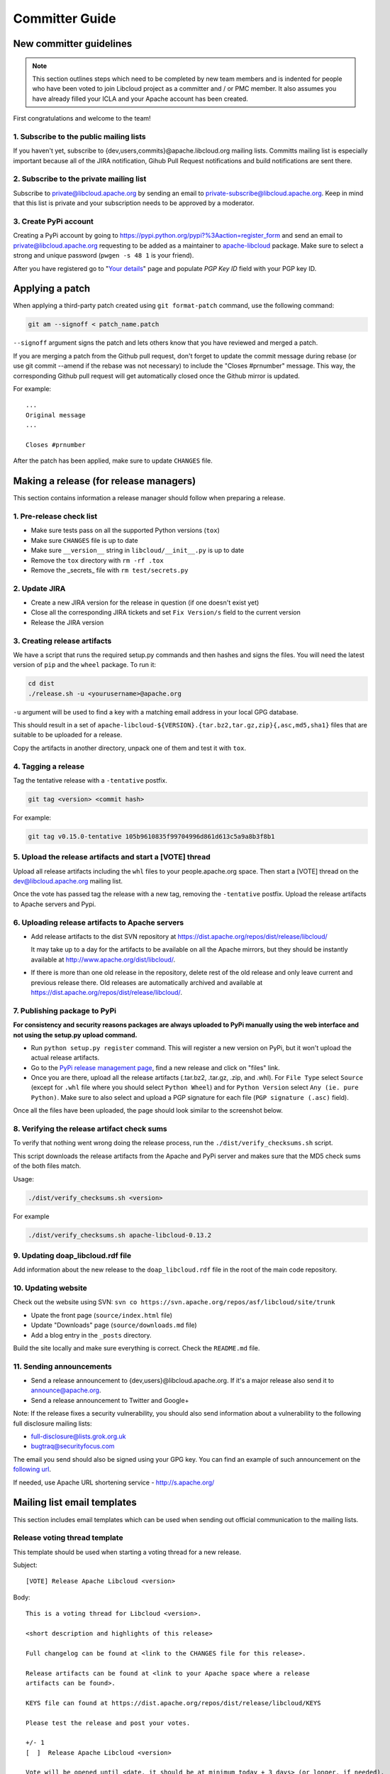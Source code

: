 Committer Guide
===============

New committer guidelines
------------------------

.. note::

    This section outlines steps which need to be completed by new team members and
    is indented for people who have been voted to join Libcloud project as a
    committer and / or PMC member. It also assumes you have already filled
    your ICLA and your Apache account has been created.

First congratulations and welcome to the team!

1. Subscribe to the public mailing lists
~~~~~~~~~~~~~~~~~~~~~~~~~~~~~~~~~~~~~~~~

If you haven't yet, subscribe to {dev,users,commits}@apache.libcloud.org
mailing lists. Committs mailing list is especially important because all of
the JIRA notification, Gihub Pull Request notifications and build notifications
are sent there.

2. Subscribe to the private mailing list
~~~~~~~~~~~~~~~~~~~~~~~~~~~~~~~~~~~~~~~~

Subscribe to private@libcloud.apache.org by sending an email to
private-subscribe@libcloud.apache.org. Keep in mind that this list is private
and your subscription needs to be approved by a moderator.

3. Create PyPi account
~~~~~~~~~~~~~~~~~~~~~~

Creating a PyPi account by going to
https://pypi.python.org/pypi?%3Aaction=register_form and send an email to
private@libcloud.apache.org requesting to be added as a maintainer to
`apache-libcloud <https://pypi.python.org/pypi/apache-libcloud/>`_ package.
Make sure to select a strong and unique password (``pwgen -s 48 1`` is your
friend).

After you have registered go to
"`Your details <https://pypi.python.org/pypi?%3Aaction=user_form>`_" page and
populate `PGP Key ID` field with your PGP key ID.

Applying a patch
----------------

When applying a third-party patch created using ``git format-patch`` command,
use the following command:

.. sourcecode:: bash

    git am --signoff < patch_name.patch

``--signoff`` argument signs the patch and lets others know that you have
reviewed and merged a patch.

If you are merging a patch from the Github pull request, don't forget to
update the commit message during rebase (or use git commit --amend if the
rebase was not necessary) to include the "Closes #prnumber" message. This way,
the corresponding Github pull request will get automatically closed once the
Github mirror is updated.

For example::

    ...
    Original message
    ...

    Closes #prnumber

After the patch has been applied, make sure to update ``CHANGES`` file.

Making a release (for release managers)
---------------------------------------

This section contains information a release manager should follow when
preparing a release.

1. Pre-release check list
~~~~~~~~~~~~~~~~~~~~~~~~~

* Make sure tests pass on all the supported Python versions (``tox``)
* Make sure ``CHANGES`` file is up to date
* Make sure ``__version__`` string in ``libcloud/__init__.py`` is up to date
* Remove the ``tox`` directory with ``rm -rf .tox``
* Remove the _secrets_ file with ``rm test/secrets.py``

2. Update JIRA
~~~~~~~~~~~~~~

* Create a new JIRA version for the release in question (if one doesn't exist
  yet)
* Close all the corresponding JIRA tickets and set ``Fix Version/s`` field
  to the current version
* Release the JIRA version

3. Creating release artifacts
~~~~~~~~~~~~~~~~~~~~~~~~~~~~~

We have a script that runs the required setup.py commands and then hashes
and signs the files. You will need the latest version of ``pip`` and the ``wheel``
package. To run it:

.. sourcecode:: bash

    cd dist
    ./release.sh -u <yourusername>@apache.org

``-u`` argument will be used to find a key with a matching email address in
your local GPG database.

This should result in a set of
``apache-libcloud-${VERSION}.{tar.bz2,tar.gz,zip}{,asc,md5,sha1}`` files that
are suitable to be uploaded for a release.

Copy the artifacts in another directory, unpack one of them and test it with ``tox``.

4. Tagging a release
~~~~~~~~~~~~~~~~~~~~

Tag the tentative release with a ``-tentative`` postfix.

.. sourcecode:: bash

    git tag <version> <commit hash>

For example:

.. sourcecode:: bash

    git tag v0.15.0-tentative 105b9610835f99704996d861d613c5a9a8b3f8b1

5. Upload the release artifacts and start a [VOTE] thread
~~~~~~~~~~~~~~~~~~~~~~~~~~~~~~~~~~~~~~~~~~~~~~~~~~~~~~~~~

Upload all release artifacts including the ``whl`` files to your people.apache.org
space. Then start a [VOTE] thread on the dev@libcloud.apache.org mailing list.

Once the vote has passed tag the release with a new tag, removing the ``-tentative`` postfix.
Upload the release artifacts to Apache servers and Pypi.

6. Uploading release artifacts to Apache servers
~~~~~~~~~~~~~~~~~~~~~~~~~~~~~~~~~~~~~~~~~~~~~~~~

* Add release artifacts to the dist SVN repository at
  https://dist.apache.org/repos/dist/release/libcloud/

  It may take up to a day for the artifacts to be available on all the
  Apache mirrors, but they should be instantly available at
  http://www.apache.org/dist/libcloud/.

* If there is more than one old release in the repository, delete rest of the
  old release and only leave current and previous release there. Old releases
  are automatically archived and available at
  https://dist.apache.org/repos/dist/release/libcloud/.

7. Publishing package to PyPi
~~~~~~~~~~~~~~~~~~~~~~~~~~~~~

**For consistency and security reasons packages are always uploaded to PyPi
manually using the web interface and not using the setup.py upload
command.**

* Run ``python setup.py register`` command. This will register a new
  version on PyPi, but it won't upload the actual release artifacts.

* Go to the `PyPi release management page`_, find a new release and click on
  "files" link.

* Once you are there, upload all the release artifacts (.tar.bz2, .tar.gz,
  .zip, and .whl). For ``File Type`` select ``Source`` (except for ``.whl``
  file where you should select ``Python Wheel``) and for ``Python Version``
  select ``Any (ie. pure Python)``. Make sure to also select and upload a PGP
  signature for each file (``PGP signature (.asc)`` field).

Once all the files have been uploaded, the page should look similar to the
screenshot below.

.. image:: _static/images/pypi_files_page.png
   :width: 700px
   :align: center

8. Verifying the release artifact check sums
~~~~~~~~~~~~~~~~~~~~~~~~~~~~~~~~~~~~~~~~~~~~

To verify that nothing went wrong doing the release process, run the
``./dist/verify_checksums.sh`` script.

This script downloads the release artifacts from the Apache and PyPi server and
makes sure that the MD5 check sums of the both files match.

Usage:

.. sourcecode:: bash

    ./dist/verify_checksums.sh <version>

For example

.. sourcecode:: bash

    ./dist/verify_checksums.sh apache-libcloud-0.13.2

9. Updating doap_libcloud.rdf file
~~~~~~~~~~~~~~~~~~~~~~~~~~~~~~~~~~

Add information about the new release to the ``doap_libcloud.rdf`` file in the
root of the main code repository.

10. Updating website
~~~~~~~~~~~~~~~~~~~~

Check out the website using SVN: ``svn co https://svn.apache.org/repos/asf/libcloud/site/trunk``

* Upate the front page (``source/index.html`` file)
* Update "Downloads" page (``source/downloads.md`` file)
* Add a blog entry in the ``_posts`` directory.

Build the site locally and make sure everything is correct. Check the ``README.md`` file.

11. Sending announcements
~~~~~~~~~~~~~~~~~~~~~~~~~

* Send a release announcement to {dev,users}@libcloud.apache.org. If it's a
  major release also send it to announce@apache.org.
* Send a release announcement to Twitter and Google+

Note: If the release fixes a security vulnerability, you should also send
information about a vulnerability to the following full disclosure mailing
lists:

* full-disclosure@lists.grok.org.uk
* bugtraq@securityfocus.com

The email you send should also be signed using your GPG key. You can find
an example of such announcement on the `following url <http://seclists.org/fulldisclosure/2014/Jan/11>`_.

If needed, use Apache URL shortening service - http://s.apache.org/

Mailing list email templates
----------------------------

This section includes email templates which can be used when sending out
official communication to the mailing lists.

Release voting thread template
~~~~~~~~~~~~~~~~~~~~~~~~~~~~~~

This template should be used when starting a voting thread for a new release.

Subject::

    [VOTE] Release Apache Libcloud <version>

Body::

    This is a voting thread for Libcloud <version>.

    <short description and highlights of this release>

    Full changelog can be found at <link to the CHANGES file for this release>.

    Release artifacts can be found at <link to your Apache space where a release
    artifacts can be found>.

    KEYS file can found at https://dist.apache.org/repos/dist/release/libcloud/KEYS

    Please test the release and post your votes.

    +/- 1
    [  ]  Release Apache Libcloud <version>

    Vote will be opened until <date, it should be at minimum today + 3 days> (or longer, if needed).

    Thanks,
    <name>

For example:

Subject::

    [VOTE] Release Apache Libcloud 0.13.2

Body::

    This is a voting thread for Libcloud 0.13.2.

    This is another primarily a bug-fix release. Previous release included a fix for the Content-Length bug which didn't fully fix the original issue. It missed out "raw" requests which are fixed in this release (LIBCLOUD-396).

    This bug could manifest itself while uploading a file with some of the storage providers.

    Besides this bug fix, it includes a couple of other smaller bug fixes and changes. Full change log
    can be found at https://git-wip-us.apache.org/repos/asf?p=libcloud.git;a=blob;f=CHANGES;h=b7747f777afdeb63bcacf496d1d034f1b3287c31;hb=c4b3daae946049652a500a8515929b4cbf14a6b4

    Release artifacts can be found at http://people.apache.org/~tomaz/libcloud/.

    Please test the release and post your votes.

    +/- 1
    [  ]  Release Apache Libcloud 0.13.2

    Vote will be opened until September 18th, 2013 (or longer, if needed).

    Thanks,
    Tomaz

Release announcement
~~~~~~~~~~~~~~~~~~~~

This template should be used when sending out a release announcement.

Subject::

    [ANNOUNCE] Apache Libcloud 0.13.1 release

Body::

    Libcloud is a Python library that abstracts away the differences among
    multiple cloud provider APIs. It allows users to manage cloud services
    (servers, storage, loadbalancers, DNS) offered by many different providers
    through a single, unified and easy to use API.

    We are pleased to announce the release of Libcloud <version>!

    <short description of the release which should include release highlights>

    Full change log can be found at <link to CHANGES file for this release>

    Download

    Libcloud <version> can be downloaded from http://libcloud.apache.org/downloads.html
    or installed using pip:

    pip install apache-libcloud

    Upgrading

    If you have installed Libcloud using pip you can also use it to upgrade it:

    pip install --upgrade apache-libcloud

    Upgrade notes

    A page which describes backward incompatible or semi-incompatible
    changes and how to preserve the old behavior when this is possible
    can be found at http://libcloud.apache.org/upgrade-notes.html.

    Documentation

    API documentation can be found at http://libcloud.apache.org/apidocs/<version>/.

    We also have a new Sphinx documentation which can be found at https://libcloud.apache.org/docs/.

    Bugs / Issues

    If you find any bug or issue, please report it on our issue tracker
    <https://issues.apache.org/jira/browse/LIBCLOUD>.
    Don't forget to attach an example and / or test which reproduces your problem.

    Thanks

    Thanks to everyone who contributed and made this release possible! Full list of
    people who contributed to this release can be found in the CHANGES file
    <link to the changes file for this release>.

For example:

Subject::

    [ANNOUNCE] Apache Libcloud 0.13.1 release

Body::

    Libcloud is a Python library that abstracts away the differences among
    multiple cloud provider APIs. It allows users to manage cloud services
    (servers, storage, loadbalancers, DNS) offered by many different providers
    through a single, unified and easy to use API.

    We are pleased to announce the release of Libcloud 0.13.1!

    This is a bug-fix only release. Among some smaller bugs it also fixes
    Content-Length regression which broke create and update operations in
    the Bluebox Compute and Azure Storage driver (LIBCLOUD-362, LIBCLOUD-3901).

    Full change log can be found at <https://git-wip-us.apache.org/repos/asf?p=libcloud.git;a=blob;f=CHANGES;h=ca90c84e296ca82e2206eb86ed7364c588aad503;hb=602b6a7a27dca6990a38eb887e1d6615826387d5>

    Download

    Libcloud 0.13.1 can be downloaded from http://libcloud.apache.org/downloads.html
    or installed using pip:

    pip install apache-libcloud

    Upgrading

    If you have installed Libcloud using pip you can also use it to upgrade it:

    pip install --upgrade apache-libcloud

    Upgrade notes

    A page which describes backward incompatible or semi-incompatible
    changes and how to preserve the old behavior when this is possible
    can be found at http://libcloud.apache.org/upgrade-notes.html.

    Documentation

    API documentation can be found at http://libcloud.apache.org/apidocs/0.13.1/.

    We also have a new Sphinx documentation which can be found at https://libcloud.apache.org/docs/.
    Keep in mind though, that this documentation reflects state in trunk which
    includes some backward incompatible changes which aren't present in 0.13.1.
    All the examples in the documentation which only work with trunk are clearly marked with a note.

    Bugs / Issues

    If you find any bug or issue, please report it on our issue tracker
    <https://issues.apache.org/jira/browse/LIBCLOUD>.
    Don't forget to attach an example and / or test which reproduces your problem.

    Thanks

    Thanks to everyone who contributed and made this release possible! Full list of
    people who contributed to this release can be found in the CHANGES file
    <https://git-wip-us.apache.org/repos/asf?p=libcloud.git;a=blob;f=CHANGES;h=ca90c84e296ca82e2206eb86ed7364c588aad503;hb=602b6a7a27dca6990a38eb887e1d6615826387d5>.

.. _`PyPi release management page`: https://pypi.python.org/pypi?%3Aaction=pkg_edit&name=apache-libcloud
